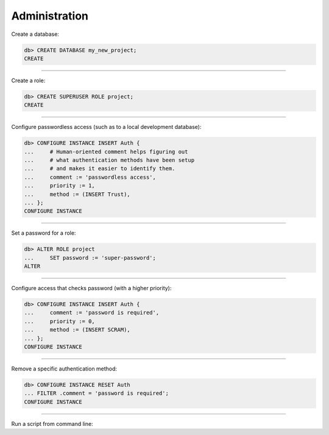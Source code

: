 .. _ref_cheatsheet_admin:

Administration
==============

Create a database:

.. code-block:: edgeql-repl

    db> CREATE DATABASE my_new_project;
    CREATE


----------


Create a role:

.. code-block:: edgeql-repl

    db> CREATE SUPERUSER ROLE project;
    CREATE


----------


Configure passwordless access (such as to a local development database):

.. code-block:: edgeql-repl

    db> CONFIGURE INSTANCE INSERT Auth {
    ...     # Human-oriented comment helps figuring out
    ...     # what authentication methods have been setup
    ...     # and makes it easier to identify them.
    ...     comment := 'passwordless access',
    ...     priority := 1,
    ...     method := (INSERT Trust),
    ... };
    CONFIGURE INSTANCE


----------


Set a password for a role:

.. code-block:: edgeql-repl

    db> ALTER ROLE project
    ...     SET password := 'super-password';
    ALTER


----------


Configure access that checks password (with a higher priority):

.. code-block:: edgeql-repl

    db> CONFIGURE INSTANCE INSERT Auth {
    ...     comment := 'password is required',
    ...     priority := 0,
    ...     method := (INSERT SCRAM),
    ... };
    CONFIGURE INSTANCE


----------


Remove a specific authentication method:

.. code-block:: edgeql-repl

    db> CONFIGURE INSTANCE RESET Auth
    ... FILTER .comment = 'password is required';
    CONFIGURE INSTANCE


----------


Run a script from command line:

.. cli:synopsis::

    cat myscript.edgeql | edgedb [<connection-option>...]
